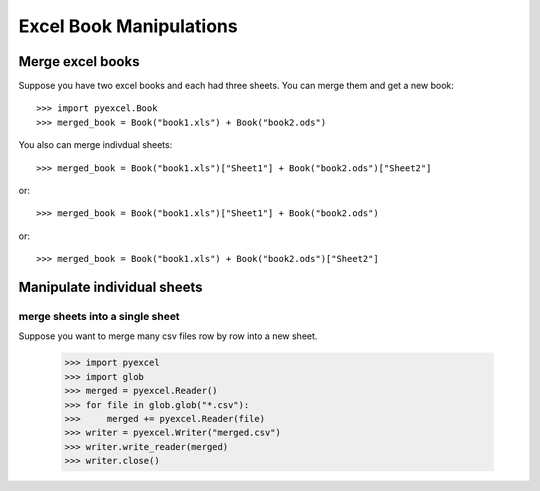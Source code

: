 Excel Book Manipulations
=========================

Merge excel books
----------------------

Suppose you have two excel books and each had three sheets. You can merge them and get a new book::

    >>> import pyexcel.Book
    >>> merged_book = Book("book1.xls") + Book("book2.ods")

You also can merge indivdual sheets::

    >>> merged_book = Book("book1.xls")["Sheet1"] + Book("book2.ods")["Sheet2"]

or::

    >>> merged_book = Book("book1.xls")["Sheet1"] + Book("book2.ods")

or::

    >>> merged_book = Book("book1.xls") + Book("book2.ods")["Sheet2"]


Manipulate individual sheets
-----------------------------

merge sheets into a single sheet
*********************************

Suppose you want to merge many csv files row by row into a new sheet.

    >>> import pyexcel
    >>> import glob
    >>> merged = pyexcel.Reader()
    >>> for file in glob.glob("*.csv"):
    >>>     merged += pyexcel.Reader(file)
    >>> writer = pyexcel.Writer("merged.csv")
    >>> writer.write_reader(merged)
    >>> writer.close()
